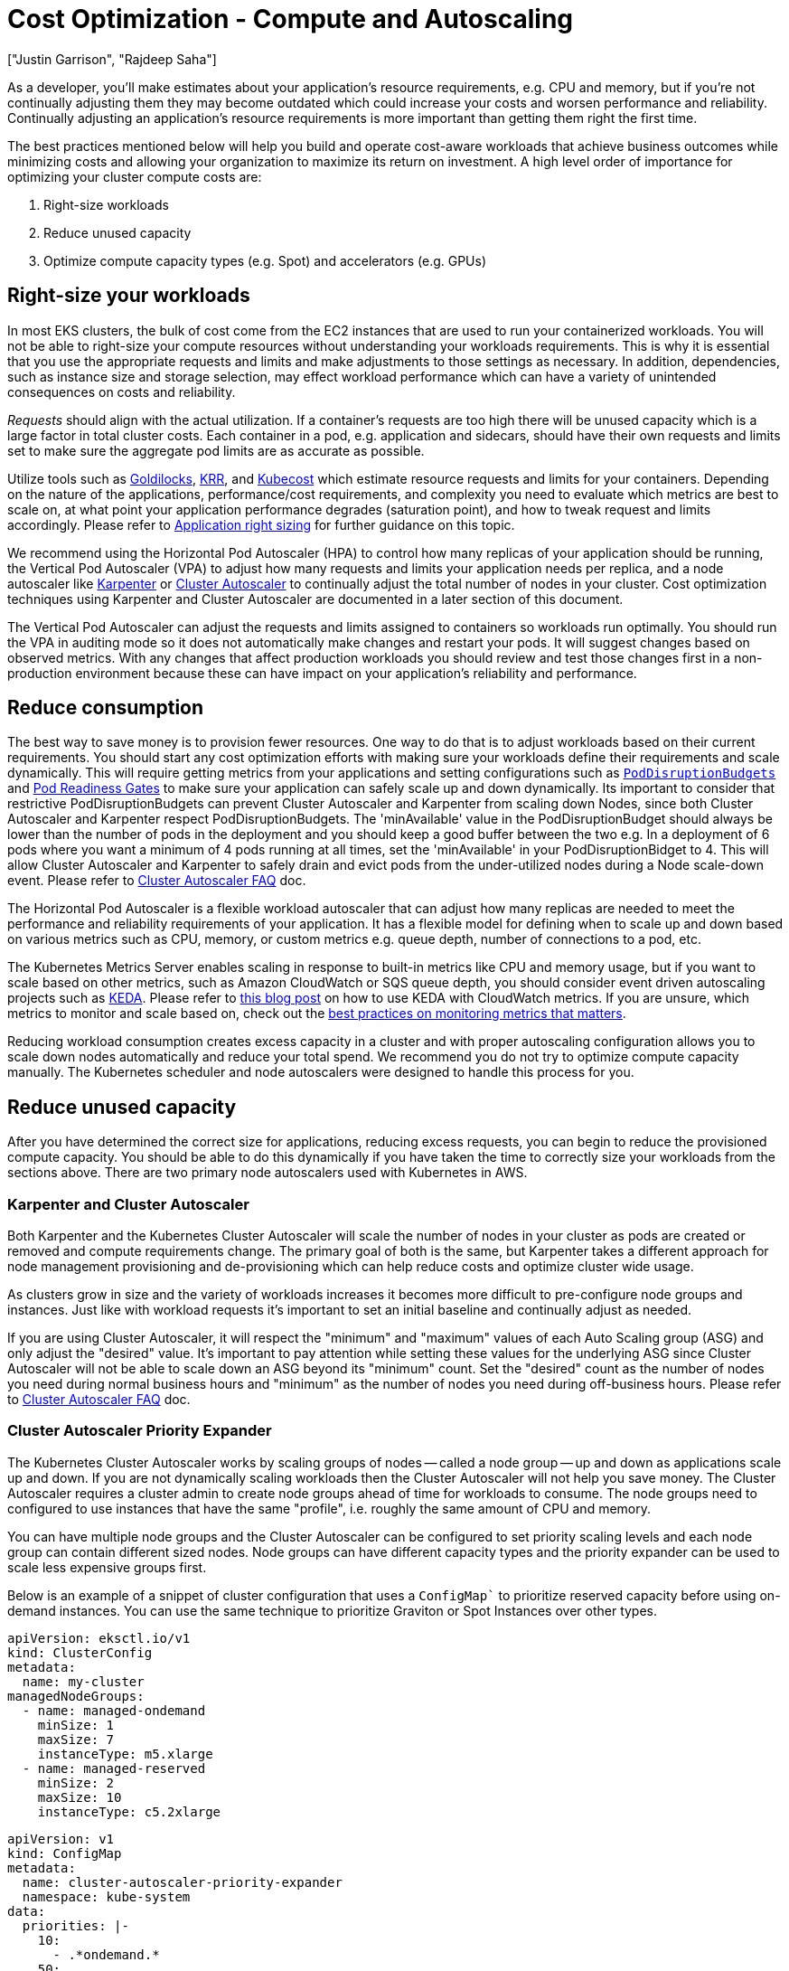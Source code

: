 //!!NODE_ROOT <section>
[."topic"]
[[cost-opt-compute,cost-opt-compute.title]]
= Cost Optimization - Compute and Autoscaling
:info_doctype: section
:imagesdir: images/
:info_title: Compute and Autoscaling
:info_abstract: Compute and Autoscaling
:info_titleabbrev: Compute
:authors: ["Justin Garrison", "Rajdeep Saha"]
:date: 2023-09-29

As a developer, you'll make estimates about your application's resource requirements, e.g. CPU and memory, but if you're not continually adjusting them they may become outdated which could increase your costs and worsen performance and reliability. Continually adjusting an application's resource requirements is more important than getting them right the first time.

The best practices mentioned below will help you build and operate cost-aware workloads that achieve business outcomes while minimizing costs and allowing your organization to maximize its return on investment. A high level order of importance for optimizing your cluster compute costs are:

. Right-size workloads
. Reduce unused capacity
. Optimize compute capacity types (e.g. Spot) and accelerators (e.g. GPUs)

== Right-size your workloads

In most EKS clusters, the bulk of cost come from the EC2 instances that are used to run your containerized workloads. You will not be able to right-size your compute resources without understanding your workloads requirements. This is why it is essential that you use the appropriate requests and limits and make adjustments to those settings as necessary. In addition, dependencies, such as instance size and storage selection, may effect workload performance which can have a variety of unintended consequences on costs and reliability.

_Requests_ should align with the actual utilization. If a container's requests are too high there will be unused capacity which is a large factor in total cluster costs. Each container in a pod, e.g. application and sidecars, should have their own requests and limits set to make sure the aggregate pod limits are as accurate as possible.

Utilize tools such as https://www.youtube.com/watch?v=DfmQWYiwFDk[Goldilocks], https://www.youtube.com/watch?v=uITOzpf82RY[KRR], and https://aws.amazon.com/blogs/containers/aws-and-kubecost-collaborate-to-deliver-cost-monitoring-for-eks-customers/[Kubecost] which estimate resource requests and limits for your containers. Depending on the nature of the applications, performance/cost requirements, and complexity you need to evaluate which metrics are best to scale on, at what point your application performance degrades (saturation point), and how to tweak request and limits accordingly. Please refer to https://aws.github.io/aws-eks-best-practices/scalability/docs/node_efficiency/#application-right-sizing[Application right sizing] for further guidance on this topic.

We recommend using the Horizontal Pod Autoscaler (HPA) to control how many replicas of your application should be running, the Vertical Pod Autoscaler (VPA) to adjust how many requests and limits your application needs per replica, and a node autoscaler like http://karpenter.sh/[Karpenter] or https://github.com/kubernetes/autoscaler[Cluster Autoscaler] to continually adjust the total number of nodes in your cluster. Cost optimization techniques using Karpenter and Cluster Autoscaler are documented in a later section of this document.

The Vertical Pod Autoscaler can adjust the requests and limits assigned to containers so workloads run optimally. You should run the VPA in auditing mode so it does not automatically make changes and restart your pods. It will suggest changes based on observed metrics. With any changes that affect production workloads you should review and test those changes first in a non-production environment because these can have impact on your application's reliability and performance.

== Reduce consumption

The best way to save money is to provision fewer resources. One way to do that is to adjust workloads based on their current requirements. You should start any cost optimization efforts with making sure your workloads define their requirements and scale dynamically. This will require getting metrics from your applications and setting configurations such as https://kubernetes.io/docs/tasks/run-application/configure-pdb/[`PodDisruptionBudgets`] and https://kubernetes-sigs.github.io/aws-load-balancer-controller/v2.5/deploy/pod_readiness_gate/[Pod Readiness Gates] to make sure your application can safely scale up and down dynamically. Its important to consider that restrictive PodDisruptionBudgets can prevent Cluster Autoscaler and Karpenter from scaling down Nodes, since both Cluster Autoscaler and Karpenter respect PodDisruptionBudgets. The 'minAvailable' value in the PodDisruptionBudget should always be lower than the number of pods in the deployment and you should keep a good buffer between the two e.g. In a deployment of 6 pods where you want a minimum of 4 pods running at all times, set the 'minAvailable' in your PodDisruptionBidget to 4. This will allow Cluster Autoscaler and Karpenter to safely drain and evict pods from the under-utilized nodes during a Node scale-down event. Please refer to https://github.com/kubernetes/autoscaler/blob/master/cluster-autoscaler/FAQ.md#what-types-of-pods-can-prevent-ca-from-removing-a-node[Cluster Autoscaler FAQ] doc.

The Horizontal Pod Autoscaler is a flexible workload autoscaler that can adjust how many replicas are needed to meet the performance and reliability requirements of your application. It has a flexible model for defining when to scale up and down based on various metrics such as CPU, memory, or custom metrics e.g. queue depth, number of connections to a pod, etc.

The Kubernetes Metrics Server enables scaling in response to built-in metrics like CPU and memory usage, but if you want to scale based on other metrics, such as Amazon CloudWatch or SQS queue depth, you should consider event driven autoscaling projects such as https://keda.sh/[KEDA]. Please refer to https://aws.amazon.com/blogs/mt/proactive-autoscaling-of-kubernetes-workloads-with-keda-using-metrics-ingested-into-amazon-cloudwatch/[this blog post] on how to use KEDA with CloudWatch metrics. If you are unsure, which metrics to monitor and scale based on, check out the https://aws-observability.github.io/observability-best-practices/guides/#monitor-what-matters[best practices on monitoring metrics that matters].

Reducing workload consumption creates excess capacity in a cluster and with proper autoscaling configuration allows you to scale down nodes automatically and reduce your total spend. We recommend you do not try to optimize compute capacity manually. The Kubernetes scheduler and node autoscalers were designed to handle this process for you.

== Reduce unused capacity

After you have determined the correct size for applications, reducing excess requests, you can begin to reduce the provisioned compute capacity. You should be able to do this dynamically if you have taken the time to correctly size your workloads from the sections above. There are two primary node autoscalers used with Kubernetes in AWS.

=== Karpenter and Cluster Autoscaler

Both Karpenter and the Kubernetes Cluster Autoscaler will scale the number of nodes in your cluster as pods are created or removed and compute requirements change. The primary goal of both is the same, but Karpenter takes a different approach for node management provisioning and de-provisioning which can help reduce costs and optimize cluster wide usage.

As clusters grow in size and the variety of workloads increases it becomes more difficult to pre-configure node groups and instances. Just like with workload requests it's important to set an initial baseline and continually adjust as needed.

If you are using Cluster Autoscaler, it will respect the "minimum" and "maximum" values of each Auto Scaling group (ASG) and only adjust the "desired" value. It's important to pay attention while setting these values for the underlying ASG since Cluster Autoscaler will not be able to scale down an ASG beyond its "minimum" count. Set the "desired" count as the number of nodes you need during normal business hours and "minimum" as the number of nodes you need during off-business hours. Please refer to https://github.com/kubernetes/autoscaler/blob/master/cluster-autoscaler/cloudprovider/aws/README.md#auto-discovery-setup[Cluster Autoscaler FAQ] doc.

=== Cluster Autoscaler Priority Expander

The Kubernetes Cluster Autoscaler works by scaling groups of nodes -- called a node group -- up and down as applications scale up and down. If you are not dynamically scaling workloads then the Cluster Autoscaler will not help you save money. The Cluster Autoscaler requires a cluster admin to create node groups ahead of time for workloads to consume. The node groups need to configured to use instances that have the same "profile", i.e. roughly the same amount of CPU and memory.

You can have multiple node groups and the Cluster Autoscaler can be configured to set priority scaling levels and each node group can contain different sized nodes. Node groups can have different capacity types and the priority expander can be used to scale less expensive groups first.

Below is an example of a snippet of cluster configuration that uses a `ConfigMap`` to prioritize reserved capacity before using on-demand instances.  You can use the same technique to prioritize Graviton or Spot Instances over other types.

[,yaml]
----
apiVersion: eksctl.io/v1
kind: ClusterConfig
metadata:
  name: my-cluster
managedNodeGroups:
  - name: managed-ondemand
    minSize: 1
    maxSize: 7
    instanceType: m5.xlarge
  - name: managed-reserved
    minSize: 2
    maxSize: 10
    instanceType: c5.2xlarge
----

[,yaml]
----
apiVersion: v1
kind: ConfigMap
metadata:
  name: cluster-autoscaler-priority-expander
  namespace: kube-system
data:
  priorities: |-
    10:
      - .*ondemand.*
    50:
      - .*reserved.*
----

Using node groups can help the underlying compute resources do the expected thing by default, e.g. spread nodes across AZs, but not all workloads have the same requirements or expectations and it's better to let applications declare their requirements explicitly. For more information about Cluster Autoscaler, please see the https://aws.github.io/aws-eks-best-practices/cluster-autoscaling/[best practices section].

=== Descheduler

The Cluster Autoscaler can add and remove node capacity from a cluster based on new pods needing to be scheduled or nodes being underutilized. It does not take a wholistic view of pod placement after it has been scheduled to a node. If you are using the Cluster Autoscaler you should also look at the https://github.com/kubernetes-sigs/descheduler[Kubernetes descheduler] to avoid wasting capacity in your cluster.

If you have 10 nodes in a cluster and each node is 60% utilized you are not using 40% of the provisioned capacity in the cluster. With the Cluster Autoscaler you can set the utilization threashold per node to 60%, but that would only try to scale down a single node after utilization dropped below 60%.

With the descheduler it can look at cluster capacity and utilization after pods have been scheduled or nodes have been added to the cluster. It attempts to keep the total capacity of the cluster above a specified threshold. It can also remove pods based on node taints or new nodes that join the cluster to make sure pods are running in their optimal compute environment. Note that, descheduler does not schedule replacement of evicted pods but relies on the default scheduler for that.

=== Karpenter Consolidation

Karpenter takes a "`groupless`" approach to node management. This approach is more flexible for different workload types and requires less up front configuration for cluster administrators. Instead of pre-defining groups and scaling each group as workloads need, Karpenter uses provisioners and node templates to define broadly what type of EC2 instances can be created and settings about the instances as they are created.

Bin packing is the practice of utilizing more of the instance's resources by packing more workloads onto fewer, optimally sized, instances. While this helps to reduce your compute costs by only provisioning resources your workloads use, it has a trade-off. It can take longer to start new workloads because capacity has to be added to the cluster, especially during large scaling events. Consider the balance between cost optimization, performance, and availability when setting up bin packing.

Karpenter can continuously monitor and binpack to improve instance resource utilization and lower your compute costs. Karpenter can also select a more cost efficient worker node for your workload. This can be achieved by turning on "`consolidation`" flag to true in the provisioner (sample code snippet below).  The example below shows an example provisioner that enables consolidation. At the time of writing this guide, Karpenter won't replace a running Spot instance with a cheaper Spot instance. For further details on Karpenter consolidation, refer to https://aws.amazon.com/blogs/containers/optimizing-your-kubernetes-compute-costs-with-karpenter-consolidation/[this blog].

[,yaml]
----
apiVersion: karpenter.sh/v1
kind: Provisioner
metadata:
  name: enable-binpacking
spec:
  consolidation:
    enabled: true
----

For workloads that might not be interruptible e.g. long running batch jobs without checkpointing, consider annotating pods with the `do-not-evict` annotation. By opting pods out of eviction, you are telling Karpenter that it should not voluntarily remove nodes containing this pod. However, if a `do-not-evict` pod is added to a node while the node is draining, the remaining pods will still evict, but that pod will block termination until it is removed. In either case, the node will be cordoned to prevent additional work from being scheduled on the node. Below is an example showing how set the annotation:

```yaml hl_lines="8"
apiVersion: v1
kind: Pod
metadata:
  name: label-demo
  labels:
    environment: production
  annotations: +
    "karpenter.sh/do-not-evict": "true"
spec:
  containers:

* name: nginx
image: nginx
ports:
 ** containerPort: 80
```

=== Remove under-utilized nodes by adjusting Cluster Autoscaler parameters

Node utilization is defined as the sum of requested resources divided by capacity. By default `scale-down-utilization-threshold` is set to 50%. This parameter can be used along with and `scale-down-unneeded-time`, which determines how long a node should be unneeded before it is eligible for scale down -- the default is 10 minutes. Pods still running on a node that was scaled down will get scheduled on other nodes by kube-scheduler.  Adjusting these settings can help remove nodes that are underutilized, but it's important you test these values first so you don't force the cluster to scale down prematurely.

You can prevent scale down from happening by ensuring that pods that are expensive to evict are protected by a label recognized by the Cluster Autoscaler. To do this, ensure that pods that are expensive to evict have the annotation `cluster-autoscaler.kubernetes.io/safe-to-evict=false`. Below is an example yaml to set the annotation:

```yaml hl_lines="8"
apiVersion: v1
kind: Pod
metadata:
  name: label-demo
  labels:
    environment: production
  annotations: +
    "cluster-autoscaler.kubernetes.io/safe-to-evict": "false"
spec:
  containers:

* name: nginx
image: nginx
ports:
 ** containerPort: 80
```

=== Tag nodes with Cluster Autoscaler and Karpenter

AWS resource https://docs.aws.amazon.com/tag-editor/latest/userguide/tagging.html[tags] are used to organize your resources, and to track your AWS costs on a detailed level. They do not directly correlate with Kubernetes labels for cost tracking. It's recommended to start with Kubernetes resource labeling and utilize tools like https://aws.amazon.com/blogs/containers/aws-and-kubecost-collaborate-to-deliver-cost-monitoring-for-eks-customers/[Kubecost] to get infrastructure cost reporting based on Kubernetes labels on pods, namespaces etc.

Worker nodes need to have tags to show billing information in AWS Cost Explorer. With Cluster Autoscaler, tag your worker nodes inside a managed node group using https://docs.aws.amazon.com/eks/latest/userguide/launch-templates.html[launch template]. For self managed node groups, tag your instances using https://docs.aws.amazon.com/autoscaling/ec2/userguide/ec2-auto-scaling-tagging.html[EC2 auto scaling group]. For instances provisioned by Karpenter, tag them using https://karpenter.sh/docs/concepts/nodeclasses/#spectags[spec.tags in the node template].

=== Multi-tenant clusters

When working on clusters that are shared by different teams you may not have visibility to other workloads running on the same node. While resource requests can help isolate some "`noisy neighbor`" concerns, such as CPU sharing, they may not isolate all resource boundaries such as disk I/O exhaustion. Not every consumable resource by a workload can be isolated or limited. Workloads that consume shared resources at higher rates than other workloads should be isolated through node https://kubernetes.io/docs/concepts/scheduling-eviction/taint-and-toleration/[taints and tolerations]. Another advanced technique for such workload is https://kubernetes.io/docs/tasks/administer-cluster/cpu-management-policies/#static-policy[CPU pinning] which ensures exclusive CPU instead of shared CPU for the container.

Isolating workloads at a node level can be more expensive, but it may be possible to schedule https://kubernetes.io/docs/concepts/workloads/pods/pod-qos/#besteffort[BestEffort] jobs or take advantage of additional savings by using https://aws.amazon.com/ec2/pricing/reserved-instances/[Reserved Instances], https://aws.amazon.com/ec2/graviton/[Graviton processors], or https://aws.amazon.com/ec2/spot/[Spot].

Shared clusters may also have cluster level resource constraints such as IP exhaustion, Kubernetes service limits, or API scaling requests. You should review the https://aws.github.io/aws-eks-best-practices/scalability/docs/control-plane/[scalability best practices guide] to make sure your clusters avoid these limits.

You can isolate resources at a namespace or Karpenter provisioner level. https://kubernetes.io/docs/concepts/policy/resource-quotas/[Resource Quotas] provide a way to set limits on how many resources workloads in a namespace can consume. This can be a good initial guard rail but it should be continually evaluated to make sure it doesn't artificially restrict workloads from scaling.

Karpenter provisioners can https://karpenter.sh/docs/concepts/nodepools/#speclimitsresources[set limits on some of the consumable resources] in a cluster (e.g. CPU, GPU), but you will need to configure tenant applications to use the appropriate provisioner. This can prevent a single provisioner from creating too many nodes in a cluster, but it should be continually evaluated to make sure the limit isn't set too low and in turn, prevent workloads from scaling.

=== Scheduled Autoscaling

You may have the need to scale down your clusters on weekends and off hours. This is particularly relevant for test and non-production clusters where you want to scale down to zero when they are not in use. Solutions like https://github.com/kubecost/cluster-turndown[cluster-turndown] can scale down the replicas to zero based on a cron schedule. You can also acheive this with Karpenter, outlined in the following https://aws.amazon.com/blogs/containers/manage-scale-to-zero-scenarios-with-karpenter-and-serverless/[AWS blog].

== Optimize compute capacity types

After optimizing the total capacity of compute in your cluster and utilizing bin packing, you should look at what type of compute you have provisioned in your clusters and how you pay for those resources. AWS has https://aws.amazon.com/savingsplans/compute-pricing/[Compute Savings plans] that can reduce the cost for your compute which we will categorize into the following capacity types:

* Spot
* Savings Plans
* On-Demand
* Fargate

Each capacity type has different trade-offs for management overhead, availability, and long term commitments and you will need to decide which is right for your environment. No environment should rely on a single capacity type and you can mix multiple run types in a single cluster to optimize specific workload requirements and cost.

=== Spot

The https://aws.amazon.com/ec2/spot/[spot] capacity type provisions EC2 instances from spare capacity in an Availability Zone. Spot offers the largest discounts--up to 90% -- but those instances can be interrupted when they are needed elsewhere. Additionally, there may not always be capacity to provision new Spot instances and existing Spot instances can be reclaimed with a https://docs.aws.amazon.com/AWSEC2/latest/UserGuide/spot-interruptions.html[2 minute interruption notice]. If your application has a long startup or shutdown process, Spot instances may not be the best option.

Spot compute should use a wide variety of instance types to reduce the likelihood of not having spot capacity available. Instance interruptions need to be handled to safely shutdown nodes. Nodes provisioned with Karpenter or part of a Managed Node Group automatically support https://aws.github.io/aws-eks-best-practices/karpenter/#enable-interruption-handling-when-using-spot[instance interruption notifications]. If you are using self-managed nodes you will need to run the https://github.com/aws/aws-node-termination-handler[node termination handler] separately to gracefully shutdown spot instances.

It is possible to balance spot and on-demand instances in a single cluster. With Karpenter you can create https://karpenter.sh/docs/concepts/scheduling/#on-demandspot-ratio-split[weighted provisioners] to achieve a balance of different capacity types. With Cluster Autoscaler you can create https://aws.amazon.com/blogs/containers/amazon-eks-now-supports-provisioning-and-managing-ec2-spot-instances-in-managed-node-groups/[mixed node groups with spot and on-demand or reserved instances].

Here is an example of using Karpenter to prioritize Spot instances ahead of On-Demand instances. When creating a provisioner, you can specify either Spot, On-Demand, or both (as shown below). When you specify both, and if the pod does not explicitly specify whether it needs to use Spot or On-Demand, then Karpenter prioritizes Spot when provisioning a node with https://aws.amazon.com/blogs/compute/introducing-price-capacity-optimized-allocation-strategy-for-ec2-spot-instances/[price-capacity-optimization allocation strategy] .

----
apiVersion: karpenter.sh/v1
kind: Provisioner
metadata:
  name: spot-prioritized
spec:
  requirements:
    - key: "karpenter.sh/capacity-type"
      operator: In
        values: ["spot", "on-demand"]

----

=== Savings Plans, Reserved Instances, and AWS EDP

You can reduce your compute spend by using a https://aws.amazon.com/savingsplans/compute-pricing/[compute savings plan]. Savings plans offer reduced prices for a 1 or 3 year commitment of compute usage. The usage can apply to EC2 instances in an EKS cluster but also applies to any compute usage such as Lambda and Fargate. With savings plans you can reduce costs and still pick any EC2 instance type during your commitment period.

Compute savings plan can reduce your EC2 cost by up to 66% without requiring commitments on what instance types, families, or regions you want to use. Savings are automatically applied to instances as you use them.

EC2 Instance Savings Plans provides up to 72% savings on compute with a commitment of usage in a specific region and EC2 family, e.g. instances from the C family. You can shift usage to any AZ within the region, use any generation of the instance family, e.g. c5 or c6, and use any size of instance within the family. The discount will automatically be applied for any instance in your account that matches the savings plan criteria.

https://aws.amazon.com/ec2/pricing/reserved-instances/[Reserved Instances] are similar to EC2 Instance Savings Plan but they also guarantee capacity in an Availability Zone or Region and reduce cost—up to 72% — over on-demand instances. Once you calculate how much reserved capacity you will need you can select how long you would like to reserve them for (1 year or 3 years). The discounts will automatically be applied as you run those EC2 instances in your account.

Customers also have the option to enroll in an Enterprise Agreement with AWS. Enterprise Agreements give customers the option to tailor agreements that best suit their needs. Customers can enjoy discounts on the pricing based on AWS EDP (Enterprise Discount Program). For additional information on Enterprise Agreements please contact your AWS sales representative.

=== On-Demand

On-Demand EC2 instances have the benefit of availability without interruptions — compared to spot — and no long term commitments — compared to savings plans. If you are looking to reduce costs in a cluster you should reduce your usage of on-demand EC2 instances.

After optimizing your workload requirements you should be able to calculate a minimum and maximum capacity for your clusters. This number may change over time but rarely goes down. Consider using a Savings Plan for everything under the minimum, and spot for capacity that will not affect your application’s availability. Anything else that may not be continuously used or is required for availability can use on-demand.

As mentioned in this section, the best way to reduce your usage is to consume fewer resources and utilize the resources you provision to the fullest extent possible. With the Cluster Autoscaler you can remove underutilized nodes with the `scale-down-utilization-threshold` setting. With Karpenter it is recommended to enable consolidation.

To manually identify EC2 instance types that can be used with your workloads you should use https://github.com/aws/amazon-ec2-instance-selector[ec2-instance-selector] which can show instances that are available in each region as well as instances compatible with EKS. Example usage for instances with x86 process architecture, 4 Gb of memory, 2 vCPUs and available in the us-east-1 region.

----
ec2-instance-selector --memory 4 --vcpus 2 --cpu-architecture x86_64 \
  -r us-east-1 --service eks
c5.large
c5a.large
c5ad.large
c5d.large
c6a.large
c6i.large
t2.medium
t3.medium
t3a.medium
----

For non-production environments you can automatically have clusters scaled down during unused hours such as night and weekends. The kubecost project https://github.com/kubecost/cluster-turndown[cluster-turndown] is an example of a controller that can automatically scale your cluster down based on a set schedule.

=== Fargate compute

Fargate compute is a fully managed compute option for EKS clusters. It provides pod isolation by scheduling one pod per node in a Kubernetes cluster. It allows you to size your compute nodes to the CPU and RAM requirements of your workload to tightly control workload usage in a cluster.

Fargate can scale workloads as small as .25 vCPU with 0.5 GB memory and as large as 16 vCPU with 120 GB memory. There are limits on how many https://docs.aws.amazon.com/eks/latest/userguide/fargate-pod-configuration.html[pod size variations] are available and you will need to understand how your workload best fits into a Fargate configuration. For example, if your workload requires 1 vCPU with 0.5 GB of memory the smallest Fargate pod will be 1 vCPU with 2 GB of memory.

While Fargate has many benefits such as no EC2 instance or operating system management, it may require more compute capacity than traditional EC2 instances due to the fact that every deployed pod is isolated as a separate node in the cluster. This requires more duplication for things like the Kubelet, logging agents, and any DaemonSets you would typically deploy to a node. DaemonSets are not supported in Fargate and they will need to be converted into pod "`sidecars"` and run alongside the application.

Fargate cannot benefit from bin packing or CPU over provisioning because the boundary for the workload is a node which is not burstable or shareable between workloads. Fargate will save you EC2 instance management time which itself has a cost, but CPU and memory costs may be more expensive than other EC2 capacity types. Fargate pods can take advantage of compute savings plan to reduce the on-demand cost.

== Optimize Compute Usage

Another way to save money on your compute infrastructure is to use more efficient compute for the workload. This can come from more performant general purpose compute like https://aws.amazon.com/ec2/graviton/[Graviton processors] which are up to 20% cheaper and 60% more energy efficient than x86--or workload specific accelerators such as GPUs and https://aws.amazon.com/ec2/instance-types/f1/[FPGAs]. You will need to build containers that can https://aws.amazon.com/blogs/containers/how-to-build-your-containers-for-arm-and-save-with-graviton-and-spot-instances-on-amazon-ecs/[run on arm architecture] and https://aws.amazon.com/blogs/compute/running-gpu-accelerated-kubernetes-workloads-on-p3-and-p2-ec2-instances-with-amazon-eks/[set up nodes with the right accelerators] for your workloads.

EKS has the ability to run clusters with mixed architecture (e.g. amd64 and arm64) and if your containers are compiled for multiple architectures you can take advantage of Graviton processors with Karpenter by allowing both architectures in your provisioner. To keep consistent performance, however, it is recommended you keep each workload on a single compute architecture and only use different architecture if there is no additional capacity available.

Provisioners can be configured with multiple architectures and workloads can also request specific architectures in their workload specification.

[,yaml]
----
apiVersion: karpenter.sh/v1
kind: Provisioner
metadata:
  name: default
spec:
  requirements:
  - key: "kubernetes.io/arch"
    operator: In
    values: ["arm64", "amd64"]
----

With Cluster Autoscaler you will need to create a node group for Graviton instances and set https://kubernetes.io/docs/concepts/scheduling-eviction/taint-and-toleration/[node tolerations on your workload] to utilize the new capacity.

GPUs and FPGAs can greatly increase the performance for your workload, but the workload will need to be optimized to use the accelerator. Many workload types for machine learning and artificial intelligence can use GPUs for compute and instances can be added to a cluster and mounted into a workload using resource requests.

[,yaml]
----
spec:
  template:
    spec:
    - containers:
      ...
      resources:
          limits:
            nvidia.com/gpu: "1"
----

Some GPU hardware can be shared across multiple workloads so a single GPU can be provisioned and used. To see how to configure workload GPU sharing see the https://aws.amazon.com/blogs/opensource/virtual-gpu-device-plugin-for-inference-workload-in-kubernetes/[virtual GPU device plugin] for more information. You can also refer to the following blogs:

* https://aws.amazon.com/blogs/containers/gpu-sharing-on-amazon-eks-with-nvidia-time-slicing-and-accelerated-ec2-instances/[GPU sharing on Amazon EKS with NVIDIA time-slicing and accelerated EC2 instances]
* https://aws.amazon.com/blogs/containers/maximizing-gpu-utilization-with-nvidias-multi-instance-gpu-mig-on-amazon-eks-running-more-pods-per-gpu-for-enhanced-performance/[Maximizing GPU utilization with NVIDIA's Multi-Instance GPU (MIG) on Amazon EKS: Running more pods per GPU for enhanced performance]


📝 https://github.com/aws/aws-eks-best-practices/tree/master/latest/bpg/cost/cost_opt_compute.adoc[Edit this page on GitHub]